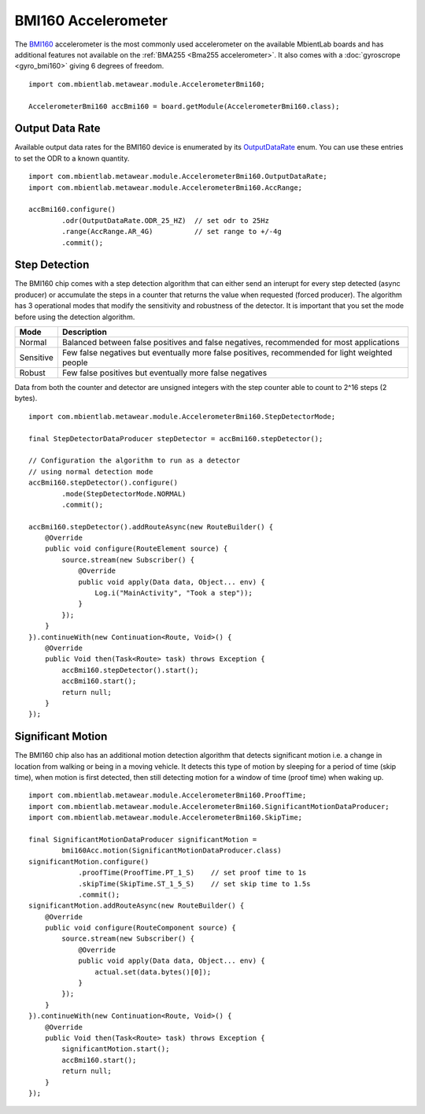.. highlight:: java

BMI160 Accelerometer
====================
The `BMI160 <https://www.bosch-sensortec.com/media/boschsensortec/downloads/datasheets/bst-bmi160-ds000.pdf>`_ accelerometer is the most commonly used 
accelerometer on the available MbientLab boards and has additional features not available on the :ref:`BMA255 <Bma255 accelerometer>`.  It also comes 
with a :doc:`gyroscrope <gyro_bmi160>` giving 6 degrees of freedom.

::

    import com.mbientlab.metawear.module.AccelerometerBmi160;

    AccelerometerBmi160 accBmi160 = board.getModule(AccelerometerBmi160.class);

Output Data Rate
----------------
Available output data rates for the BMI160 device is enumerated by its 
`OutputDataRate <https://mbientlab.com/docs/metawear/android/latest/com/mbientlab/metawear/module/AccelerometerBmi160.OutputDataRate.html>`_ enum.  You can 
use these entries to set the ODR to a known quantity.  

::

    import com.mbientlab.metawear.module.AccelerometerBmi160.OutputDataRate;
    import com.mbientlab.metawear.module.AccelerometerBmi160.AccRange;

    accBmi160.configure()
            .odr(OutputDataRate.ODR_25_HZ)  // set odr to 25Hz
            .range(AccRange.AR_4G)          // set range to +/-4g
            .commit();

Step Detection
--------------
The BMI160 chip comes with a step detection algorithm that can either send an interupt for every step detected (async producer) or accumulate the steps 
in a counter that returns the value when requested (forced producer).  The algorithm has 3 operational modes that modify the sensitivity and robustness 
of the detector.  It is important that you set the mode before using the detection algorithm.

=========  ==============================================================================================
Mode       Description
=========  ==============================================================================================
Normal     Balanced between false positives and false negatives, recommended for most applications
Sensitive  Few false negatives but eventually more false positives, recommended for light weighted people
Robust     Few false positives but eventually more false negatives
=========  ==============================================================================================

Data from both the counter and detector are unsigned integers with the step counter able to count to 2^16 steps (2 bytes).

::

    import com.mbientlab.metawear.module.AccelerometerBmi160.StepDetectorMode;

    final StepDetectorDataProducer stepDetector = accBmi160.stepDetector();

    // Configuration the algorithm to run as a detector 
    // using normal detection mode
    accBmi160.stepDetector().configure()
            .mode(StepDetectorMode.NORMAL)
            .commit();

    accBmi160.stepDetector().addRouteAsync(new RouteBuilder() {
        @Override
        public void configure(RouteElement source) {
            source.stream(new Subscriber() {
                @Override
                public void apply(Data data, Object... env) {
                    Log.i("MainActivity", "Took a step"));
                }
            });
        }
    }).continueWith(new Continuation<Route, Void>() {
        @Override
        public Void then(Task<Route> task) throws Exception {
            accBmi160.stepDetector().start();
            accBmi160.start();
            return null;
        }
    });

Significant Motion
------------------
The BMI160 chip also has an additional motion detection algorithm that detects significant motion i.e. a change in location from walking or being in a 
moving vehicle.  It detects this type of motion by sleeping for a period of time (skip time), when motion is first detected, then still 
detecting motion for a window of time (proof time) when waking up.  

::

    import com.mbientlab.metawear.module.AccelerometerBmi160.ProofTime;
    import com.mbientlab.metawear.module.AccelerometerBmi160.SignificantMotionDataProducer;
    import com.mbientlab.metawear.module.AccelerometerBmi160.SkipTime;

    final SignificantMotionDataProducer significantMotion = 
            bmi160Acc.motion(SignificantMotionDataProducer.class)
    significantMotion.configure()
                .proofTime(ProofTime.PT_1_S)    // set proof time to 1s
                .skipTime(SkipTime.ST_1_5_S)    // set skip time to 1.5s
                .commit();
    significantMotion.addRouteAsync(new RouteBuilder() {
        @Override
        public void configure(RouteComponent source) {
            source.stream(new Subscriber() {
                @Override
                public void apply(Data data, Object... env) {
                    actual.set(data.bytes()[0]);
                }
            });
        }
    }).continueWith(new Continuation<Route, Void>() {
        @Override
        public Void then(Task<Route> task) throws Exception {
            significantMotion.start();
            accBmi160.start();
            return null;
        }
    });
